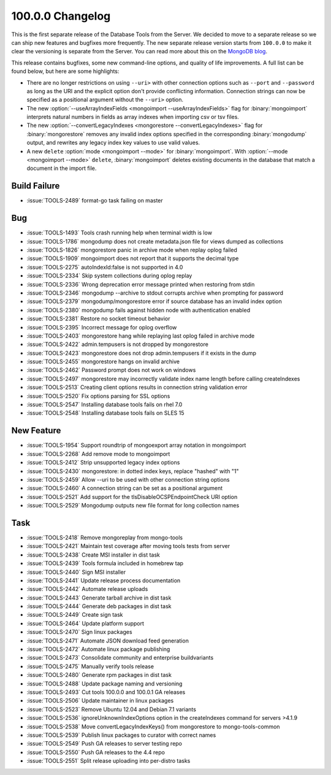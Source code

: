 .. _100.0.0-changelog:

100.0.0 Changelog
-----------------

This is the first separate release of the Database Tools from the
Server. We decided to move to a separate release so we can ship new
features and bugfixes more frequently. The new separate release version
starts from ``100.0.0`` to make it clear the versioning is separate from
the Server. You can read more about this on the
`MongoDB blog <https://www.mongodb.com/blog/post/separating-database-tools-server>`_.

This release contains bugfixes, some new command-line options, and
quality of life improvements. A full list can be found below, but here
are some highlights:

- There are no longer restrictions on using ``--uri>`` with other
  connection options such as ``--port`` and ``--password`` as long as
  the URI and the explicit option don't provide conflicting information.
  Connection strings can now be specified as a positional argument
  without the ``--uri>`` option.

- The new :option:`--useArrayIndexFields
  <mongoimport --useArrayIndexFields>` flag for :binary:`mongoimport`
  interprets natural numbers in fields as array indexes when importing
  csv or tsv files.

- The new :option:`--convertLegacyIndexes
  <mongorestore --convertLegacyIndexes>` flag for :binary:`mongorestore`
  removes any invalid index options specified in the corresponding
  :binary:`mongodump` output, and rewrites any legacy index key values
  to use valid values.

- A new ``delete`` :option:`mode <mongoimport --mode>` for
  :binary:`mongoimport`. With :option:`--mode <mongoimport --mode>`
  ``delete``, :binary:`mongoimport` deletes existing documents in the
  database that match a document in the import file.

Build Failure
~~~~~~~~~~~~~

- :issue:`TOOLS-2489` format-go task failing on master

Bug
~~~

- :issue:`TOOLS-1493` Tools crash running help when terminal width is low
- :issue:`TOOLS-1786` mongodump does not create metadata.json file for views dumped as collections
- :issue:`TOOLS-1826` mongorestore panic in archive mode when replay oplog failed
- :issue:`TOOLS-1909` mongoimport does not report that it supports the decimal type
- :issue:`TOOLS-2275` autoIndexId:false is not supported in 4.0
- :issue:`TOOLS-2334` Skip system collections during oplog replay
- :issue:`TOOLS-2336` Wrong deprecation error message printed when restoring from stdin
- :issue:`TOOLS-2346` mongodump --archive to stdout corrupts archive when prompting for password
- :issue:`TOOLS-2379` mongodump/mongorestore error if source database has an invalid index option
- :issue:`TOOLS-2380` mongodump fails against hidden node with authentication enabled
- :issue:`TOOLS-2381` Restore no socket timeout behavior
- :issue:`TOOLS-2395` Incorrect message for oplog overflow
- :issue:`TOOLS-2403` mongorestore hang while replaying last oplog failed in archive mode
- :issue:`TOOLS-2422` admin.tempusers is not dropped by mongorestore
- :issue:`TOOLS-2423` mongorestore does not drop admin.tempusers if it exists in the dump
- :issue:`TOOLS-2455` mongorestore hangs on invalid archive
- :issue:`TOOLS-2462` Password prompt does not work on windows
- :issue:`TOOLS-2497` mongorestore may incorrectly validate index name length before calling createIndexes
- :issue:`TOOLS-2513` Creating client options results in connection string validation error
- :issue:`TOOLS-2520` Fix options parsing for SSL options
- :issue:`TOOLS-2547` Installing database tools fails on rhel 7.0
- :issue:`TOOLS-2548` Installing database tools fails on SLES 15

New Feature
~~~~~~~~~~~

- :issue:`TOOLS-1954` Support roundtrip of mongoexport array notation in mongoimport
- :issue:`TOOLS-2268` Add remove mode to mongoimport
- :issue:`TOOLS-2412` Strip unsupported legacy index options
- :issue:`TOOLS-2430` mongorestore: in dotted index keys, replace "hashed" with "1"
- :issue:`TOOLS-2459` Allow --uri to be used with other connection string options
- :issue:`TOOLS-2460` A connection string can be set as a positional argument
- :issue:`TOOLS-2521` Add support for the tlsDisableOCSPEndpointCheck URI option
- :issue:`TOOLS-2529` Mongodump outputs new file format for long collection names

Task
~~~~

- :issue:`TOOLS-2418` Remove mongoreplay from mongo-tools
- :issue:`TOOLS-2421` Maintain test coverage after moving tools tests from server
- :issue:`TOOLS-2438` Create MSI installer in dist task
- :issue:`TOOLS-2439` Tools formula included in homebrew tap
- :issue:`TOOLS-2440` Sign MSI installer
- :issue:`TOOLS-2441` Update release process documentation
- :issue:`TOOLS-2442` Automate release uploads
- :issue:`TOOLS-2443` Generate tarball archive in dist task
- :issue:`TOOLS-2444` Generate deb packages in dist task
- :issue:`TOOLS-2449` Create sign task
- :issue:`TOOLS-2464` Update platform support
- :issue:`TOOLS-2470` Sign linux packages
- :issue:`TOOLS-2471` Automate JSON download feed generation
- :issue:`TOOLS-2472` Automate linux package publishing
- :issue:`TOOLS-2473` Consolidate community and enterprise buildvariants
- :issue:`TOOLS-2475` Manually verify tools release
- :issue:`TOOLS-2480` Generate rpm packages in dist task
- :issue:`TOOLS-2488` Update package naming and versioning
- :issue:`TOOLS-2493` Cut tools 100.0.0 and 100.0.1 GA releases
- :issue:`TOOLS-2506` Update maintainer in linux packages
- :issue:`TOOLS-2523` Remove Ubuntu 12.04 and Debian 7.1 variants
- :issue:`TOOLS-2536` ignoreUnknownIndexOptions option in the createIndexes command for servers >4.1.9
- :issue:`TOOLS-2538` Move convertLegacyIndexKeys() from mongorestore to mongo-tools-common
- :issue:`TOOLS-2539` Publish linux packages to curator with correct names
- :issue:`TOOLS-2549` Push GA releases to server testing repo
- :issue:`TOOLS-2550` Push GA releases to the 4.4 repo
- :issue:`TOOLS-2551` Split release uploading into per-distro tasks